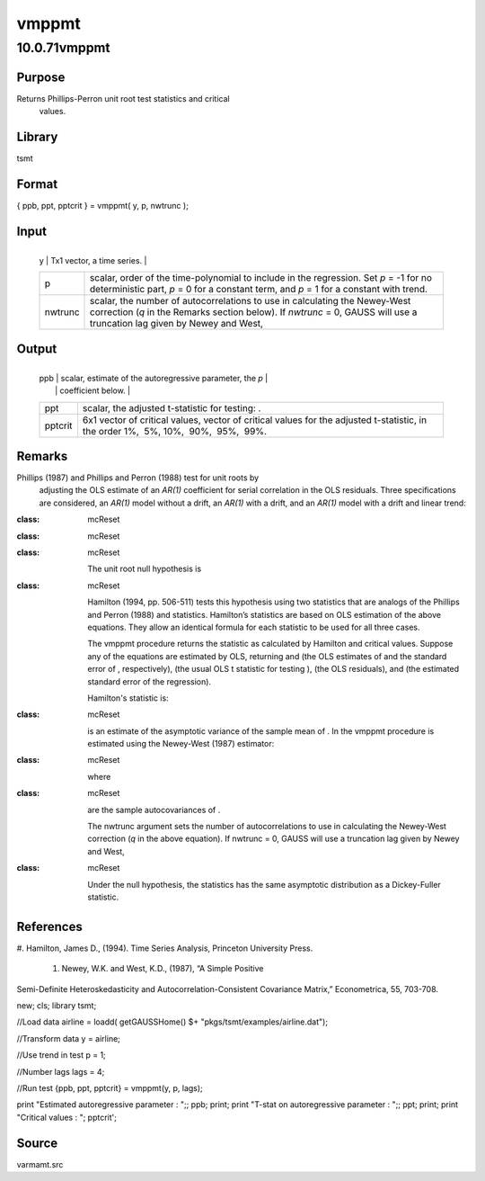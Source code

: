 ======
vmppmt
======

10.0.71vmppmt
=============

Purpose
-------
Returns Phillips-Perron unit root test statistics and critical
   values.

Library
-------
tsmt

Format
------
{ ppb, ppt, pptcrit } = vmppmt( y, p, nwtrunc );

Input
-----
+---------+-----------------------------------------------------------+
   | y       | Tx1 vector, a time series.                                |
   +---------+-----------------------------------------------------------+
   | p       | scalar, order of the time-polynomial to include in the    |
   |         | regression. Set *p* = -1 for no deterministic part,       |
   |         | *p* = 0 for a constant term, and *p* = 1 for a constant   |
   |         | with trend.                                               |
   +---------+-----------------------------------------------------------+
   | nwtrunc | scalar, the number of autocorrelations to use in          |
   |         | calculating the Newey-West correction (*q* in the Remarks |
   |         | section below). If *nwtrunc* = 0, GAUSS will use a        |
   |         | truncation lag given by Newey and West, |image3|          |
   +---------+-----------------------------------------------------------+

Output
------
+---------+-----------------------------------------------------------+
   | ppb     | scalar, estimate of the autoregressive parameter, the *p* |
   |         | coefficient below.                                        |
   +---------+-----------------------------------------------------------+
   | ppt     | scalar, the adjusted t-statistic for testing: |image6|.   |
   +---------+-----------------------------------------------------------+
   | pptcrit | 6x1 vector of critical values, vector of critical values  |
   |         | for the adjusted t-statistic, in the order 1%,  5%,       |
   |         | 10%,  90%,  95%,  99%.                                    |
   +---------+-----------------------------------------------------------+

Remarks
-------
Phillips (1987) and Phillips and Perron (1988) test for unit roots by
   adjusting the OLS estimate of an *AR(1)* coefficient for serial
   correlation in the OLS residuals. Three specifications are
   considered, an *AR(1)* model without a drift, an *AR(1)* with a
   drift, and an *AR(1)* model with a drift and linear trend:

   .. image:: _static/images/Equation716.svg
:class: mcReset

   .. image:: _static/images/Equation717.svg
:class: mcReset

   .. image:: _static/images/Equation718.svg
:class: mcReset

   The unit root null hypothesis is

   .. image:: _static/images/Equation719.svg
:class: mcReset

   Hamilton (1994, pp. 506-511) tests this hypothesis using two
   statistics that are analogs of the Phillips and Perron (1988)
   |image7| and |image8| statistics. Hamilton’s statistics are based on
   OLS estimation of the above equations. They allow an identical
   formula for each statistic to be used for all three cases.

   The vmppmt procedure returns the |image9| statistic as calculated by
   Hamilton and critical values. Suppose any of the equations are
   estimated by OLS, returning |image10| and |image11| (the OLS
   estimates of |image12| and the standard error of |image13|,
   respectively), (the usual OLS t statistic for testing |image14|),
   |image15| (the OLS residuals), and |image16| (the estimated standard
   error of the regression).

   Hamilton's\ |image17| statistic is:

   .. image:: _static/images/Equation731.svg
:class: mcReset

   |image18|\ is an estimate of the asymptotic variance of the sample
   mean of |image19|. In the vmppmt procedure |image20| is estimated
   using the Newey-West (1987) estimator:

   .. image:: _static/images/Equation735.svg
:class: mcReset

   where

   .. image:: _static/images/Equation736.svg
:class: mcReset

   are the sample autocovariances of |image21|.

   The nwtrunc argument sets the number of autocorrelations to use in
   calculating the Newey-West correction (*q* in the above equation). If
   nwtrunc = 0, GAUSS will use a truncation lag given by Newey and West,

   .. image:: _static/images/Equation738.svg
:class: mcReset

   Under the null hypothesis, the |image22| statistics has the same
   asymptotic distribution as a Dickey-Fuller statistic.

References
----------
#. Hamilton, James D., (1994). Time Series Analysis, Princeton
University Press.

   #. Newey, W.K. and West, K.D., (1987), “A Simple Positive
Semi-Definite Heteroskedasticity and Autocorrelation-Consistent
Covariance Matrix,” Econometrica, 55, 703-708.
::

new;
cls;
library tsmt;

//Load data 
airline = loadd( getGAUSSHome() $+ "pkgs/tsmt/examples/airline.dat");

//Transform data
y = airline;

//Use trend in test
p = 1;

//Number lags
lags = 4;

//Run test
{ppb, ppt, pptcrit} = vmppmt(y, p, lags);

print "Estimated autoregressive parameter : ";; ppb;
print;
print "T-stat on autoregressive parameter : ";; ppt;
print;
print "Critical values : ";
pptcrit';

Source
------
varmamt.src

.. |image1| image:: _static/images/Equation714.svg
   :class: _inline_math_MCEquation_0 mcReset
.. |image2| image:: _static/images/Equation714.svg
   :class: _inline_math_MCEquation_0 mcReset
.. |image3| image:: _static/images/Equation714.svg
   :class: _inline_math_MCEquation_0 mcReset
.. |image4| image:: _static/images/Equation715.svg
   :class: mcReset
.. |image5| image:: _static/images/Equation715.svg
   :class: mcReset
.. |image6| image:: _static/images/Equation715.svg
   :class: mcReset
.. |image7| image:: _static/images/Equation720.svg
   :class: mcReset
.. |image8| image:: _static/images/Equation721.svg
   :class: mcReset
.. |image9| image:: _static/images/Equation722.svg
   :class: mcReset
.. |image10| image:: _static/images/Equation723.svg
   :class: mcReset
.. |image11| image:: _static/images/Equation724.svg
   :class: mcReset
.. |image12| image:: _static/images/Equation725.svg
   :class: mcReset
.. |image13| image:: _static/images/Equation726.svg
   :class: mcReset
.. |image14| image:: _static/images/Equation727.svg
   :class: mcReset
.. |image15| image:: _static/images/Equation728.svg
   :class: mcReset
.. |image16| image:: _static/images/Equation729.svg
   :class: mcReset
.. |image17| image:: _static/images/Equation730.svg
   :class: mcReset
.. |image18| image:: _static/images/Equation732.svg
   :class: mcReset
.. |image19| image:: _static/images/Equation733.svg
   :class: mcReset
.. |image20| image:: _static/images/Equation734.svg
   :class: mcReset
.. |image21| image:: _static/images/Equation737.svg
   :class: mcReset
.. |image22| image:: _static/images/Equation739.svg
   :class: mcReset
